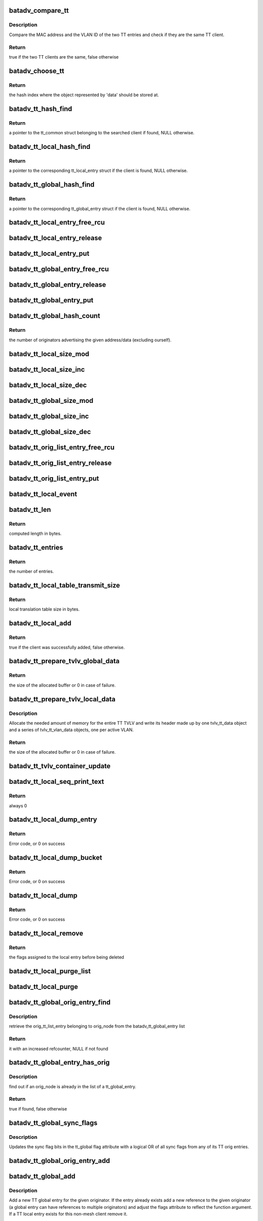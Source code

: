 .. -*- coding: utf-8; mode: rst -*-
.. src-file: net/batman-adv/translation-table.c

.. _`batadv_compare_tt`:

batadv_compare_tt
=================

.. c:function:: bool batadv_compare_tt(const struct hlist_node *node, const void *data2)

    check if two TT entries are the same

    :param const struct hlist_node \*node:
        the list element pointer of the first TT entry

    :param const void \*data2:
        pointer to the tt_common_entry of the second TT entry

.. _`batadv_compare_tt.description`:

Description
-----------

Compare the MAC address and the VLAN ID of the two TT entries and check if
they are the same TT client.

.. _`batadv_compare_tt.return`:

Return
------

true if the two TT clients are the same, false otherwise

.. _`batadv_choose_tt`:

batadv_choose_tt
================

.. c:function:: u32 batadv_choose_tt(const void *data, u32 size)

    return the index of the tt entry in the hash table

    :param const void \*data:
        pointer to the tt_common_entry object to map

    :param u32 size:
        the size of the hash table

.. _`batadv_choose_tt.return`:

Return
------

the hash index where the object represented by 'data' should be
stored at.

.. _`batadv_tt_hash_find`:

batadv_tt_hash_find
===================

.. c:function:: struct batadv_tt_common_entry *batadv_tt_hash_find(struct batadv_hashtable *hash, const u8 *addr, unsigned short vid)

    look for a client in the given hash table

    :param struct batadv_hashtable \*hash:
        the hash table to search

    :param const u8 \*addr:
        the mac address of the client to look for

    :param unsigned short vid:
        VLAN identifier

.. _`batadv_tt_hash_find.return`:

Return
------

a pointer to the tt_common struct belonging to the searched client if
found, NULL otherwise.

.. _`batadv_tt_local_hash_find`:

batadv_tt_local_hash_find
=========================

.. c:function:: struct batadv_tt_local_entry *batadv_tt_local_hash_find(struct batadv_priv *bat_priv, const u8 *addr, unsigned short vid)

    search the local table for a given client

    :param struct batadv_priv \*bat_priv:
        the bat priv with all the soft interface information

    :param const u8 \*addr:
        the mac address of the client to look for

    :param unsigned short vid:
        VLAN identifier

.. _`batadv_tt_local_hash_find.return`:

Return
------

a pointer to the corresponding tt_local_entry struct if the client is
found, NULL otherwise.

.. _`batadv_tt_global_hash_find`:

batadv_tt_global_hash_find
==========================

.. c:function:: struct batadv_tt_global_entry *batadv_tt_global_hash_find(struct batadv_priv *bat_priv, const u8 *addr, unsigned short vid)

    search the global table for a given client

    :param struct batadv_priv \*bat_priv:
        the bat priv with all the soft interface information

    :param const u8 \*addr:
        the mac address of the client to look for

    :param unsigned short vid:
        VLAN identifier

.. _`batadv_tt_global_hash_find.return`:

Return
------

a pointer to the corresponding tt_global_entry struct if the client
is found, NULL otherwise.

.. _`batadv_tt_local_entry_free_rcu`:

batadv_tt_local_entry_free_rcu
==============================

.. c:function:: void batadv_tt_local_entry_free_rcu(struct rcu_head *rcu)

    free the tt_local_entry

    :param struct rcu_head \*rcu:
        rcu pointer of the tt_local_entry

.. _`batadv_tt_local_entry_release`:

batadv_tt_local_entry_release
=============================

.. c:function:: void batadv_tt_local_entry_release(struct kref *ref)

    release tt_local_entry from lists and queue for free after rcu grace period

    :param struct kref \*ref:
        kref pointer of the nc_node

.. _`batadv_tt_local_entry_put`:

batadv_tt_local_entry_put
=========================

.. c:function:: void batadv_tt_local_entry_put(struct batadv_tt_local_entry *tt_local_entry)

    decrement the tt_local_entry refcounter and possibly release it

    :param struct batadv_tt_local_entry \*tt_local_entry:
        tt_local_entry to be free'd

.. _`batadv_tt_global_entry_free_rcu`:

batadv_tt_global_entry_free_rcu
===============================

.. c:function:: void batadv_tt_global_entry_free_rcu(struct rcu_head *rcu)

    free the tt_global_entry

    :param struct rcu_head \*rcu:
        rcu pointer of the tt_global_entry

.. _`batadv_tt_global_entry_release`:

batadv_tt_global_entry_release
==============================

.. c:function:: void batadv_tt_global_entry_release(struct kref *ref)

    release tt_global_entry from lists and queue for free after rcu grace period

    :param struct kref \*ref:
        kref pointer of the nc_node

.. _`batadv_tt_global_entry_put`:

batadv_tt_global_entry_put
==========================

.. c:function:: void batadv_tt_global_entry_put(struct batadv_tt_global_entry *tt_global_entry)

    decrement the tt_global_entry refcounter and possibly release it

    :param struct batadv_tt_global_entry \*tt_global_entry:
        tt_global_entry to be free'd

.. _`batadv_tt_global_hash_count`:

batadv_tt_global_hash_count
===========================

.. c:function:: int batadv_tt_global_hash_count(struct batadv_priv *bat_priv, const u8 *addr, unsigned short vid)

    count the number of orig entries

    :param struct batadv_priv \*bat_priv:
        the bat priv with all the soft interface information

    :param const u8 \*addr:
        the mac address of the client to count entries for

    :param unsigned short vid:
        VLAN identifier

.. _`batadv_tt_global_hash_count.return`:

Return
------

the number of originators advertising the given address/data
(excluding ourself).

.. _`batadv_tt_local_size_mod`:

batadv_tt_local_size_mod
========================

.. c:function:: void batadv_tt_local_size_mod(struct batadv_priv *bat_priv, unsigned short vid, int v)

    change the size by v of the local table identified by vid

    :param struct batadv_priv \*bat_priv:
        the bat priv with all the soft interface information

    :param unsigned short vid:
        the VLAN identifier of the sub-table to change

    :param int v:
        the amount to sum to the local table size

.. _`batadv_tt_local_size_inc`:

batadv_tt_local_size_inc
========================

.. c:function:: void batadv_tt_local_size_inc(struct batadv_priv *bat_priv, unsigned short vid)

    increase by one the local table size for the given vid

    :param struct batadv_priv \*bat_priv:
        the bat priv with all the soft interface information

    :param unsigned short vid:
        the VLAN identifier

.. _`batadv_tt_local_size_dec`:

batadv_tt_local_size_dec
========================

.. c:function:: void batadv_tt_local_size_dec(struct batadv_priv *bat_priv, unsigned short vid)

    decrease by one the local table size for the given vid

    :param struct batadv_priv \*bat_priv:
        the bat priv with all the soft interface information

    :param unsigned short vid:
        the VLAN identifier

.. _`batadv_tt_global_size_mod`:

batadv_tt_global_size_mod
=========================

.. c:function:: void batadv_tt_global_size_mod(struct batadv_orig_node *orig_node, unsigned short vid, int v)

    change the size by v of the global table for orig_node identified by vid

    :param struct batadv_orig_node \*orig_node:
        the originator for which the table has to be modified

    :param unsigned short vid:
        the VLAN identifier

    :param int v:
        the amount to sum to the global table size

.. _`batadv_tt_global_size_inc`:

batadv_tt_global_size_inc
=========================

.. c:function:: void batadv_tt_global_size_inc(struct batadv_orig_node *orig_node, unsigned short vid)

    increase by one the global table size for the given vid

    :param struct batadv_orig_node \*orig_node:
        the originator which global table size has to be decreased

    :param unsigned short vid:
        the vlan identifier

.. _`batadv_tt_global_size_dec`:

batadv_tt_global_size_dec
=========================

.. c:function:: void batadv_tt_global_size_dec(struct batadv_orig_node *orig_node, unsigned short vid)

    decrease by one the global table size for the given vid

    :param struct batadv_orig_node \*orig_node:
        the originator which global table size has to be decreased

    :param unsigned short vid:
        the vlan identifier

.. _`batadv_tt_orig_list_entry_free_rcu`:

batadv_tt_orig_list_entry_free_rcu
==================================

.. c:function:: void batadv_tt_orig_list_entry_free_rcu(struct rcu_head *rcu)

    free the orig_entry

    :param struct rcu_head \*rcu:
        rcu pointer of the orig_entry

.. _`batadv_tt_orig_list_entry_release`:

batadv_tt_orig_list_entry_release
=================================

.. c:function:: void batadv_tt_orig_list_entry_release(struct kref *ref)

    release tt orig entry from lists and queue for free after rcu grace period

    :param struct kref \*ref:
        kref pointer of the tt orig entry

.. _`batadv_tt_orig_list_entry_put`:

batadv_tt_orig_list_entry_put
=============================

.. c:function:: void batadv_tt_orig_list_entry_put(struct batadv_tt_orig_list_entry *orig_entry)

    decrement the tt orig entry refcounter and possibly release it

    :param struct batadv_tt_orig_list_entry \*orig_entry:
        tt orig entry to be free'd

.. _`batadv_tt_local_event`:

batadv_tt_local_event
=====================

.. c:function:: void batadv_tt_local_event(struct batadv_priv *bat_priv, struct batadv_tt_local_entry *tt_local_entry, u8 event_flags)

    store a local TT event (ADD/DEL)

    :param struct batadv_priv \*bat_priv:
        the bat priv with all the soft interface information

    :param struct batadv_tt_local_entry \*tt_local_entry:
        the TT entry involved in the event

    :param u8 event_flags:
        flags to store in the event structure

.. _`batadv_tt_len`:

batadv_tt_len
=============

.. c:function:: int batadv_tt_len(int changes_num)

    compute length in bytes of given number of tt changes

    :param int changes_num:
        number of tt changes

.. _`batadv_tt_len.return`:

Return
------

computed length in bytes.

.. _`batadv_tt_entries`:

batadv_tt_entries
=================

.. c:function:: u16 batadv_tt_entries(u16 tt_len)

    compute the number of entries fitting in tt_len bytes

    :param u16 tt_len:
        available space

.. _`batadv_tt_entries.return`:

Return
------

the number of entries.

.. _`batadv_tt_local_table_transmit_size`:

batadv_tt_local_table_transmit_size
===================================

.. c:function:: int batadv_tt_local_table_transmit_size(struct batadv_priv *bat_priv)

    calculates the local translation table size when transmitted over the air

    :param struct batadv_priv \*bat_priv:
        the bat priv with all the soft interface information

.. _`batadv_tt_local_table_transmit_size.return`:

Return
------

local translation table size in bytes.

.. _`batadv_tt_local_add`:

batadv_tt_local_add
===================

.. c:function:: bool batadv_tt_local_add(struct net_device *soft_iface, const u8 *addr, unsigned short vid, int ifindex, u32 mark)

    add a new client to the local table or update an existing client

    :param struct net_device \*soft_iface:
        netdev struct of the mesh interface

    :param const u8 \*addr:
        the mac address of the client to add

    :param unsigned short vid:
        VLAN identifier

    :param int ifindex:
        index of the interface where the client is connected to (useful to
        identify wireless clients)

    :param u32 mark:
        the value contained in the skb->mark field of the received packet (if
        any)

.. _`batadv_tt_local_add.return`:

Return
------

true if the client was successfully added, false otherwise.

.. _`batadv_tt_prepare_tvlv_global_data`:

batadv_tt_prepare_tvlv_global_data
==================================

.. c:function:: u16 batadv_tt_prepare_tvlv_global_data(struct batadv_orig_node *orig_node, struct batadv_tvlv_tt_data **tt_data, struct batadv_tvlv_tt_change **tt_change, s32 *tt_len)

    prepare the TVLV TT header to send within a TT Response directed to another node

    :param struct batadv_orig_node \*orig_node:
        originator for which the TT data has to be prepared

    :param struct batadv_tvlv_tt_data \*\*tt_data:
        uninitialised pointer to the address of the TVLV buffer

    :param struct batadv_tvlv_tt_change \*\*tt_change:
        uninitialised pointer to the address of the area where the TT
        changed can be stored

    :param s32 \*tt_len:
        pointer to the length to reserve to the tt_change. if -1 this
        function reserves the amount of space needed to send the entire global TT
        table. In case of success the value is updated with the real amount of
        reserved bytes
        Allocate the needed amount of memory for the entire TT TVLV and write its
        header made up by one tvlv_tt_data object and a series of tvlv_tt_vlan_data
        objects, one per active VLAN served by the originator node.

.. _`batadv_tt_prepare_tvlv_global_data.return`:

Return
------

the size of the allocated buffer or 0 in case of failure.

.. _`batadv_tt_prepare_tvlv_local_data`:

batadv_tt_prepare_tvlv_local_data
=================================

.. c:function:: u16 batadv_tt_prepare_tvlv_local_data(struct batadv_priv *bat_priv, struct batadv_tvlv_tt_data **tt_data, struct batadv_tvlv_tt_change **tt_change, s32 *tt_len)

    allocate and prepare the TT TVLV for this node

    :param struct batadv_priv \*bat_priv:
        the bat priv with all the soft interface information

    :param struct batadv_tvlv_tt_data \*\*tt_data:
        uninitialised pointer to the address of the TVLV buffer

    :param struct batadv_tvlv_tt_change \*\*tt_change:
        uninitialised pointer to the address of the area where the TT
        changes can be stored

    :param s32 \*tt_len:
        pointer to the length to reserve to the tt_change. if -1 this
        function reserves the amount of space needed to send the entire local TT
        table. In case of success the value is updated with the real amount of
        reserved bytes

.. _`batadv_tt_prepare_tvlv_local_data.description`:

Description
-----------

Allocate the needed amount of memory for the entire TT TVLV and write its
header made up by one tvlv_tt_data object and a series of tvlv_tt_vlan_data
objects, one per active VLAN.

.. _`batadv_tt_prepare_tvlv_local_data.return`:

Return
------

the size of the allocated buffer or 0 in case of failure.

.. _`batadv_tt_tvlv_container_update`:

batadv_tt_tvlv_container_update
===============================

.. c:function:: void batadv_tt_tvlv_container_update(struct batadv_priv *bat_priv)

    update the translation table tvlv container after local tt changes have been committed

    :param struct batadv_priv \*bat_priv:
        the bat priv with all the soft interface information

.. _`batadv_tt_local_seq_print_text`:

batadv_tt_local_seq_print_text
==============================

.. c:function:: int batadv_tt_local_seq_print_text(struct seq_file *seq, void *offset)

    Print the local tt table in a seq file

    :param struct seq_file \*seq:
        seq file to print on

    :param void \*offset:
        not used

.. _`batadv_tt_local_seq_print_text.return`:

Return
------

always 0

.. _`batadv_tt_local_dump_entry`:

batadv_tt_local_dump_entry
==========================

.. c:function:: int batadv_tt_local_dump_entry(struct sk_buff *msg, u32 portid, u32 seq, struct batadv_priv *bat_priv, struct batadv_tt_common_entry *common)

    Dump one TT local entry into a message

    :param struct sk_buff \*msg:
        Netlink message to dump into

    :param u32 portid:
        Port making netlink request

    :param u32 seq:
        Sequence number of netlink message

    :param struct batadv_priv \*bat_priv:
        The bat priv with all the soft interface information

    :param struct batadv_tt_common_entry \*common:
        tt local & tt global common data

.. _`batadv_tt_local_dump_entry.return`:

Return
------

Error code, or 0 on success

.. _`batadv_tt_local_dump_bucket`:

batadv_tt_local_dump_bucket
===========================

.. c:function:: int batadv_tt_local_dump_bucket(struct sk_buff *msg, u32 portid, u32 seq, struct batadv_priv *bat_priv, struct hlist_head *head, int *idx_s)

    Dump one TT local bucket into a message

    :param struct sk_buff \*msg:
        Netlink message to dump into

    :param u32 portid:
        Port making netlink request

    :param u32 seq:
        Sequence number of netlink message

    :param struct batadv_priv \*bat_priv:
        The bat priv with all the soft interface information

    :param struct hlist_head \*head:
        Pointer to the list containing the local tt entries

    :param int \*idx_s:
        Number of entries to skip

.. _`batadv_tt_local_dump_bucket.return`:

Return
------

Error code, or 0 on success

.. _`batadv_tt_local_dump`:

batadv_tt_local_dump
====================

.. c:function:: int batadv_tt_local_dump(struct sk_buff *msg, struct netlink_callback *cb)

    Dump TT local entries into a message

    :param struct sk_buff \*msg:
        Netlink message to dump into

    :param struct netlink_callback \*cb:
        Parameters from query

.. _`batadv_tt_local_dump.return`:

Return
------

Error code, or 0 on success

.. _`batadv_tt_local_remove`:

batadv_tt_local_remove
======================

.. c:function:: u16 batadv_tt_local_remove(struct batadv_priv *bat_priv, const u8 *addr, unsigned short vid, const char *message, bool roaming)

    logically remove an entry from the local table

    :param struct batadv_priv \*bat_priv:
        the bat priv with all the soft interface information

    :param const u8 \*addr:
        the MAC address of the client to remove

    :param unsigned short vid:
        VLAN identifier

    :param const char \*message:
        message to append to the log on deletion

    :param bool roaming:
        true if the deletion is due to a roaming event

.. _`batadv_tt_local_remove.return`:

Return
------

the flags assigned to the local entry before being deleted

.. _`batadv_tt_local_purge_list`:

batadv_tt_local_purge_list
==========================

.. c:function:: void batadv_tt_local_purge_list(struct batadv_priv *bat_priv, struct hlist_head *head, int timeout)

    purge inactive tt local entries

    :param struct batadv_priv \*bat_priv:
        the bat priv with all the soft interface information

    :param struct hlist_head \*head:
        pointer to the list containing the local tt entries

    :param int timeout:
        parameter deciding whether a given tt local entry is considered
        inactive or not

.. _`batadv_tt_local_purge`:

batadv_tt_local_purge
=====================

.. c:function:: void batadv_tt_local_purge(struct batadv_priv *bat_priv, int timeout)

    purge inactive tt local entries

    :param struct batadv_priv \*bat_priv:
        the bat priv with all the soft interface information

    :param int timeout:
        parameter deciding whether a given tt local entry is considered
        inactive or not

.. _`batadv_tt_global_orig_entry_find`:

batadv_tt_global_orig_entry_find
================================

.. c:function:: struct batadv_tt_orig_list_entry *batadv_tt_global_orig_entry_find(const struct batadv_tt_global_entry *entry, const struct batadv_orig_node *orig_node)

    find a TT orig_list_entry

    :param const struct batadv_tt_global_entry \*entry:
        the TT global entry where the orig_list_entry has to be
        extracted from

    :param const struct batadv_orig_node \*orig_node:
        the originator for which the orig_list_entry has to be found

.. _`batadv_tt_global_orig_entry_find.description`:

Description
-----------

retrieve the orig_tt_list_entry belonging to orig_node from the
batadv_tt_global_entry list

.. _`batadv_tt_global_orig_entry_find.return`:

Return
------

it with an increased refcounter, NULL if not found

.. _`batadv_tt_global_entry_has_orig`:

batadv_tt_global_entry_has_orig
===============================

.. c:function:: bool batadv_tt_global_entry_has_orig(const struct batadv_tt_global_entry *entry, const struct batadv_orig_node *orig_node)

    check if a TT global entry is also handled by a given originator

    :param const struct batadv_tt_global_entry \*entry:
        the TT global entry to check

    :param const struct batadv_orig_node \*orig_node:
        the originator to search in the list

.. _`batadv_tt_global_entry_has_orig.description`:

Description
-----------

find out if an orig_node is already in the list of a tt_global_entry.

.. _`batadv_tt_global_entry_has_orig.return`:

Return
------

true if found, false otherwise

.. _`batadv_tt_global_sync_flags`:

batadv_tt_global_sync_flags
===========================

.. c:function:: void batadv_tt_global_sync_flags(struct batadv_tt_global_entry *tt_global)

    update TT sync flags

    :param struct batadv_tt_global_entry \*tt_global:
        the TT global entry to update sync flags in

.. _`batadv_tt_global_sync_flags.description`:

Description
-----------

Updates the sync flag bits in the tt_global flag attribute with a logical
OR of all sync flags from any of its TT orig entries.

.. _`batadv_tt_global_orig_entry_add`:

batadv_tt_global_orig_entry_add
===============================

.. c:function:: void batadv_tt_global_orig_entry_add(struct batadv_tt_global_entry *tt_global, struct batadv_orig_node *orig_node, int ttvn, u8 flags)

    add or update a TT orig entry

    :param struct batadv_tt_global_entry \*tt_global:
        the TT global entry to add an orig entry in

    :param struct batadv_orig_node \*orig_node:
        the originator to add an orig entry for

    :param int ttvn:
        translation table version number of this changeset

    :param u8 flags:
        TT sync flags

.. _`batadv_tt_global_add`:

batadv_tt_global_add
====================

.. c:function:: bool batadv_tt_global_add(struct batadv_priv *bat_priv, struct batadv_orig_node *orig_node, const unsigned char *tt_addr, unsigned short vid, u16 flags, u8 ttvn)

    add a new TT global entry or update an existing one

    :param struct batadv_priv \*bat_priv:
        the bat priv with all the soft interface information

    :param struct batadv_orig_node \*orig_node:
        the originator announcing the client

    :param const unsigned char \*tt_addr:
        the mac address of the non-mesh client

    :param unsigned short vid:
        VLAN identifier

    :param u16 flags:
        TT flags that have to be set for this non-mesh client

    :param u8 ttvn:
        the tt version number ever announcing this non-mesh client

.. _`batadv_tt_global_add.description`:

Description
-----------

Add a new TT global entry for the given originator. If the entry already
exists add a new reference to the given originator (a global entry can have
references to multiple originators) and adjust the flags attribute to reflect
the function argument.
If a TT local entry exists for this non-mesh client remove it.

The caller must hold orig_node refcount.

.. _`batadv_tt_global_add.return`:

Return
------

true if the new entry has been added, false otherwise

.. _`batadv_transtable_best_orig`:

batadv_transtable_best_orig
===========================

.. c:function:: struct batadv_tt_orig_list_entry *batadv_transtable_best_orig(struct batadv_priv *bat_priv, struct batadv_tt_global_entry *tt_global_entry)

    Get best originator list entry from tt entry

    :param struct batadv_priv \*bat_priv:
        the bat priv with all the soft interface information

    :param struct batadv_tt_global_entry \*tt_global_entry:
        global translation table entry to be analyzed

.. _`batadv_transtable_best_orig.description`:

Description
-----------

This functon assumes the caller holds \ :c:func:`rcu_read_lock`\ .

.. _`batadv_transtable_best_orig.return`:

Return
------

best originator list entry or NULL on errors.

.. _`batadv_tt_global_print_entry`:

batadv_tt_global_print_entry
============================

.. c:function:: void batadv_tt_global_print_entry(struct batadv_priv *bat_priv, struct batadv_tt_global_entry *tt_global_entry, struct seq_file *seq)

    print all orig nodes who announce the address for this global entry

    :param struct batadv_priv \*bat_priv:
        the bat priv with all the soft interface information

    :param struct batadv_tt_global_entry \*tt_global_entry:
        global translation table entry to be printed

    :param struct seq_file \*seq:
        debugfs table seq_file struct

.. _`batadv_tt_global_print_entry.description`:

Description
-----------

This functon assumes the caller holds \ :c:func:`rcu_read_lock`\ .

.. _`batadv_tt_global_seq_print_text`:

batadv_tt_global_seq_print_text
===============================

.. c:function:: int batadv_tt_global_seq_print_text(struct seq_file *seq, void *offset)

    Print the global tt table in a seq file

    :param struct seq_file \*seq:
        seq file to print on

    :param void \*offset:
        not used

.. _`batadv_tt_global_seq_print_text.return`:

Return
------

always 0

.. _`batadv_tt_global_dump_subentry`:

batadv_tt_global_dump_subentry
==============================

.. c:function:: int batadv_tt_global_dump_subentry(struct sk_buff *msg, u32 portid, u32 seq, struct batadv_tt_common_entry *common, struct batadv_tt_orig_list_entry *orig, bool best)

    Dump all TT local entries into a message

    :param struct sk_buff \*msg:
        Netlink message to dump into

    :param u32 portid:
        Port making netlink request

    :param u32 seq:
        Sequence number of netlink message

    :param struct batadv_tt_common_entry \*common:
        tt local & tt global common data

    :param struct batadv_tt_orig_list_entry \*orig:
        Originator node announcing a non-mesh client

    :param bool best:
        Is the best originator for the TT entry

.. _`batadv_tt_global_dump_subentry.return`:

Return
------

Error code, or 0 on success

.. _`batadv_tt_global_dump_entry`:

batadv_tt_global_dump_entry
===========================

.. c:function:: int batadv_tt_global_dump_entry(struct sk_buff *msg, u32 portid, u32 seq, struct batadv_priv *bat_priv, struct batadv_tt_common_entry *common, int *sub_s)

    Dump one TT global entry into a message

    :param struct sk_buff \*msg:
        Netlink message to dump into

    :param u32 portid:
        Port making netlink request

    :param u32 seq:
        Sequence number of netlink message

    :param struct batadv_priv \*bat_priv:
        The bat priv with all the soft interface information

    :param struct batadv_tt_common_entry \*common:
        tt local & tt global common data

    :param int \*sub_s:
        Number of entries to skip

.. _`batadv_tt_global_dump_entry.description`:

Description
-----------

This function assumes the caller holds \ :c:func:`rcu_read_lock`\ .

.. _`batadv_tt_global_dump_entry.return`:

Return
------

Error code, or 0 on success

.. _`batadv_tt_global_dump_bucket`:

batadv_tt_global_dump_bucket
============================

.. c:function:: int batadv_tt_global_dump_bucket(struct sk_buff *msg, u32 portid, u32 seq, struct batadv_priv *bat_priv, struct hlist_head *head, int *idx_s, int *sub)

    Dump one TT local bucket into a message

    :param struct sk_buff \*msg:
        Netlink message to dump into

    :param u32 portid:
        Port making netlink request

    :param u32 seq:
        Sequence number of netlink message

    :param struct batadv_priv \*bat_priv:
        The bat priv with all the soft interface information

    :param struct hlist_head \*head:
        Pointer to the list containing the global tt entries

    :param int \*idx_s:
        Number of entries to skip

    :param int \*sub:
        Number of entries to skip

.. _`batadv_tt_global_dump_bucket.return`:

Return
------

Error code, or 0 on success

.. _`batadv_tt_global_dump`:

batadv_tt_global_dump
=====================

.. c:function:: int batadv_tt_global_dump(struct sk_buff *msg, struct netlink_callback *cb)

    Dump TT global entries into a message

    :param struct sk_buff \*msg:
        Netlink message to dump into

    :param struct netlink_callback \*cb:
        Parameters from query

.. _`batadv_tt_global_dump.return`:

Return
------

Error code, or length of message on success

.. _`_batadv_tt_global_del_orig_entry`:

_batadv_tt_global_del_orig_entry
================================

.. c:function:: void _batadv_tt_global_del_orig_entry(struct batadv_tt_global_entry *tt_global_entry, struct batadv_tt_orig_list_entry *orig_entry)

    remove and free an orig_entry

    :param struct batadv_tt_global_entry \*tt_global_entry:
        the global entry to remove the orig_entry from

    :param struct batadv_tt_orig_list_entry \*orig_entry:
        the orig entry to remove and free

.. _`_batadv_tt_global_del_orig_entry.description`:

Description
-----------

Remove an orig_entry from its list in the given tt_global_entry and
free this orig_entry afterwards.

Caller must hold tt_global_entry->list_lock and ensure orig_entry->list is
part of a list.

.. _`batadv_tt_global_del_orig_node`:

batadv_tt_global_del_orig_node
==============================

.. c:function:: void batadv_tt_global_del_orig_node(struct batadv_priv *bat_priv, struct batadv_tt_global_entry *tt_global_entry, struct batadv_orig_node *orig_node, const char *message)

    remove orig_node from a global tt entry

    :param struct batadv_priv \*bat_priv:
        the bat priv with all the soft interface information

    :param struct batadv_tt_global_entry \*tt_global_entry:
        the global entry to remove the orig_node from

    :param struct batadv_orig_node \*orig_node:
        the originator announcing the client

    :param const char \*message:
        message to append to the log on deletion

.. _`batadv_tt_global_del_orig_node.description`:

Description
-----------

Remove the given orig_node and its according orig_entry from the given
global tt entry.

.. _`batadv_tt_global_del`:

batadv_tt_global_del
====================

.. c:function:: void batadv_tt_global_del(struct batadv_priv *bat_priv, struct batadv_orig_node *orig_node, const unsigned char *addr, unsigned short vid, const char *message, bool roaming)

    remove a client from the global table

    :param struct batadv_priv \*bat_priv:
        the bat priv with all the soft interface information

    :param struct batadv_orig_node \*orig_node:
        an originator serving this client

    :param const unsigned char \*addr:
        the mac address of the client

    :param unsigned short vid:
        VLAN identifier

    :param const char \*message:
        a message explaining the reason for deleting the client to print
        for debugging purpose

    :param bool roaming:
        true if the deletion has been triggered by a roaming event

.. _`batadv_tt_global_del_orig`:

batadv_tt_global_del_orig
=========================

.. c:function:: void batadv_tt_global_del_orig(struct batadv_priv *bat_priv, struct batadv_orig_node *orig_node, s32 match_vid, const char *message)

    remove all the TT global entries belonging to the given originator matching the provided vid

    :param struct batadv_priv \*bat_priv:
        the bat priv with all the soft interface information

    :param struct batadv_orig_node \*orig_node:
        the originator owning the entries to remove

    :param s32 match_vid:
        the VLAN identifier to match. If negative all the entries will be
        removed

    :param const char \*message:
        debug message to print as "reason"

.. _`batadv_transtable_search`:

batadv_transtable_search
========================

.. c:function:: struct batadv_orig_node *batadv_transtable_search(struct batadv_priv *bat_priv, const u8 *src, const u8 *addr, unsigned short vid)

    get the mesh destination for a given client

    :param struct batadv_priv \*bat_priv:
        the bat priv with all the soft interface information

    :param const u8 \*src:
        mac address of the source client

    :param const u8 \*addr:
        mac address of the destination client

    :param unsigned short vid:
        VLAN identifier

.. _`batadv_transtable_search.return`:

Return
------

a pointer to the originator that was selected as destination in the
mesh for contacting the client 'addr', NULL otherwise.
In case of multiple originators serving the same client, the function returns
the best one (best in terms of metric towards the destination node).

If the two clients are AP isolated the function returns NULL.

.. _`batadv_tt_global_crc`:

batadv_tt_global_crc
====================

.. c:function:: u32 batadv_tt_global_crc(struct batadv_priv *bat_priv, struct batadv_orig_node *orig_node, unsigned short vid)

    calculates the checksum of the local table belonging to the given orig_node

    :param struct batadv_priv \*bat_priv:
        the bat priv with all the soft interface information

    :param struct batadv_orig_node \*orig_node:
        originator for which the CRC should be computed

    :param unsigned short vid:
        VLAN identifier for which the CRC32 has to be computed

.. _`batadv_tt_global_crc.description`:

Description
-----------

This function computes the checksum for the global table corresponding to a
specific originator. In particular, the checksum is computed as follows: For
each client connected to the originator the CRC32C of the MAC address and the
VID is computed and then all the CRC32Cs of the various clients are xor'ed
together.

The idea behind is that CRC32C should be used as much as possible in order to
produce a unique hash of the table, but since the order which is used to feed
the CRC32C function affects the result and since every node in the network
probably sorts the clients differently, the hash function cannot be directly
computed over the entire table. Hence the CRC32C is used only on
the single client entry, while all the results are then xor'ed together
because the XOR operation can combine them all while trying to reduce the
noise as much as possible.

.. _`batadv_tt_global_crc.return`:

Return
------

the checksum of the global table of a given originator.

.. _`batadv_tt_local_crc`:

batadv_tt_local_crc
===================

.. c:function:: u32 batadv_tt_local_crc(struct batadv_priv *bat_priv, unsigned short vid)

    calculates the checksum of the local table

    :param struct batadv_priv \*bat_priv:
        the bat priv with all the soft interface information

    :param unsigned short vid:
        VLAN identifier for which the CRC32 has to be computed

.. _`batadv_tt_local_crc.description`:

Description
-----------

For details about the computation, please refer to the documentation for
\ :c:func:`batadv_tt_global_crc`\ .

.. _`batadv_tt_local_crc.return`:

Return
------

the checksum of the local table

.. _`batadv_tt_req_node_release`:

batadv_tt_req_node_release
==========================

.. c:function:: void batadv_tt_req_node_release(struct kref *ref)

    free tt_req node entry

    :param struct kref \*ref:
        kref pointer of the tt req_node entry

.. _`batadv_tt_req_node_put`:

batadv_tt_req_node_put
======================

.. c:function:: void batadv_tt_req_node_put(struct batadv_tt_req_node *tt_req_node)

    decrement the tt_req_node refcounter and possibly release it

    :param struct batadv_tt_req_node \*tt_req_node:
        tt_req_node to be free'd

.. _`batadv_tt_req_node_new`:

batadv_tt_req_node_new
======================

.. c:function:: struct batadv_tt_req_node *batadv_tt_req_node_new(struct batadv_priv *bat_priv, struct batadv_orig_node *orig_node)

    search and possibly create a tt_req_node object

    :param struct batadv_priv \*bat_priv:
        the bat priv with all the soft interface information

    :param struct batadv_orig_node \*orig_node:
        orig node this request is being issued for

.. _`batadv_tt_req_node_new.return`:

Return
------

the pointer to the new tt_req_node struct if no request
has already been issued for this orig_node, NULL otherwise.

.. _`batadv_tt_local_valid`:

batadv_tt_local_valid
=====================

.. c:function:: bool batadv_tt_local_valid(const void *entry_ptr, const void *data_ptr)

    verify that given tt entry is a valid one

    :param const void \*entry_ptr:
        to be checked local tt entry

    :param const void \*data_ptr:
        not used but definition required to satisfy the callback prototype

.. _`batadv_tt_local_valid.return`:

Return
------

true if the entry is a valid, false otherwise.

.. _`batadv_tt_tvlv_generate`:

batadv_tt_tvlv_generate
=======================

.. c:function:: void batadv_tt_tvlv_generate(struct batadv_priv *bat_priv, struct batadv_hashtable *hash, void *tvlv_buff, u16 tt_len, bool (*valid_cb)(const void *, const void *), void *cb_data)

    fill the tvlv buff with the tt entries from the specified tt hash

    :param struct batadv_priv \*bat_priv:
        the bat priv with all the soft interface information

    :param struct batadv_hashtable \*hash:
        hash table containing the tt entries

    :param void \*tvlv_buff:
        pointer to the buffer to fill with the TT data

    :param u16 tt_len:
        expected tvlv tt data buffer length in number of bytes

    :param bool (\*valid_cb)(const void \*, const void \*):
        function to filter tt change entries

    :param void \*cb_data:
        data passed to the filter function as argument

.. _`batadv_tt_global_check_crc`:

batadv_tt_global_check_crc
==========================

.. c:function:: bool batadv_tt_global_check_crc(struct batadv_orig_node *orig_node, struct batadv_tvlv_tt_vlan_data *tt_vlan, u16 num_vlan)

    check if all the CRCs are correct

    :param struct batadv_orig_node \*orig_node:
        originator for which the CRCs have to be checked

    :param struct batadv_tvlv_tt_vlan_data \*tt_vlan:
        pointer to the first tvlv VLAN entry

    :param u16 num_vlan:
        number of tvlv VLAN entries

.. _`batadv_tt_global_check_crc.return`:

Return
------

true if all the received CRCs match the locally stored ones, false
otherwise

.. _`batadv_tt_local_update_crc`:

batadv_tt_local_update_crc
==========================

.. c:function:: void batadv_tt_local_update_crc(struct batadv_priv *bat_priv)

    update all the local CRCs

    :param struct batadv_priv \*bat_priv:
        the bat priv with all the soft interface information

.. _`batadv_tt_global_update_crc`:

batadv_tt_global_update_crc
===========================

.. c:function:: void batadv_tt_global_update_crc(struct batadv_priv *bat_priv, struct batadv_orig_node *orig_node)

    update all the global CRCs for this orig_node

    :param struct batadv_priv \*bat_priv:
        the bat priv with all the soft interface information

    :param struct batadv_orig_node \*orig_node:
        the orig_node for which the CRCs have to be updated

.. _`batadv_send_tt_request`:

batadv_send_tt_request
======================

.. c:function:: bool batadv_send_tt_request(struct batadv_priv *bat_priv, struct batadv_orig_node *dst_orig_node, u8 ttvn, struct batadv_tvlv_tt_vlan_data *tt_vlan, u16 num_vlan, bool full_table)

    send a TT Request message to a given node

    :param struct batadv_priv \*bat_priv:
        the bat priv with all the soft interface information

    :param struct batadv_orig_node \*dst_orig_node:
        the destination of the message

    :param u8 ttvn:
        the version number that the source of the message is looking for

    :param struct batadv_tvlv_tt_vlan_data \*tt_vlan:
        pointer to the first tvlv VLAN object to request

    :param u16 num_vlan:
        number of tvlv VLAN entries

    :param bool full_table:
        ask for the entire translation table if true, while only for the
        last TT diff otherwise

.. _`batadv_send_tt_request.return`:

Return
------

true if the TT Request was sent, false otherwise

.. _`batadv_send_other_tt_response`:

batadv_send_other_tt_response
=============================

.. c:function:: bool batadv_send_other_tt_response(struct batadv_priv *bat_priv, struct batadv_tvlv_tt_data *tt_data, u8 *req_src, u8 *req_dst)

    send reply to tt request concerning another node's translation table

    :param struct batadv_priv \*bat_priv:
        the bat priv with all the soft interface information

    :param struct batadv_tvlv_tt_data \*tt_data:
        tt data containing the tt request information

    :param u8 \*req_src:
        mac address of tt request sender

    :param u8 \*req_dst:
        mac address of tt request recipient

.. _`batadv_send_other_tt_response.return`:

Return
------

true if tt request reply was sent, false otherwise.

.. _`batadv_send_my_tt_response`:

batadv_send_my_tt_response
==========================

.. c:function:: bool batadv_send_my_tt_response(struct batadv_priv *bat_priv, struct batadv_tvlv_tt_data *tt_data, u8 *req_src)

    send reply to tt request concerning this node's translation table

    :param struct batadv_priv \*bat_priv:
        the bat priv with all the soft interface information

    :param struct batadv_tvlv_tt_data \*tt_data:
        tt data containing the tt request information

    :param u8 \*req_src:
        mac address of tt request sender

.. _`batadv_send_my_tt_response.return`:

Return
------

true if tt request reply was sent, false otherwise.

.. _`batadv_send_tt_response`:

batadv_send_tt_response
=======================

.. c:function:: bool batadv_send_tt_response(struct batadv_priv *bat_priv, struct batadv_tvlv_tt_data *tt_data, u8 *req_src, u8 *req_dst)

    send reply to tt request

    :param struct batadv_priv \*bat_priv:
        the bat priv with all the soft interface information

    :param struct batadv_tvlv_tt_data \*tt_data:
        tt data containing the tt request information

    :param u8 \*req_src:
        mac address of tt request sender

    :param u8 \*req_dst:
        mac address of tt request recipient

.. _`batadv_send_tt_response.return`:

Return
------

true if tt request reply was sent, false otherwise.

.. _`batadv_is_my_client`:

batadv_is_my_client
===================

.. c:function:: bool batadv_is_my_client(struct batadv_priv *bat_priv, const u8 *addr, unsigned short vid)

    check if a client is served by the local node

    :param struct batadv_priv \*bat_priv:
        the bat priv with all the soft interface information

    :param const u8 \*addr:
        the mac address of the client to check

    :param unsigned short vid:
        VLAN identifier

.. _`batadv_is_my_client.return`:

Return
------

true if the client is served by this node, false otherwise.

.. _`batadv_handle_tt_response`:

batadv_handle_tt_response
=========================

.. c:function:: void batadv_handle_tt_response(struct batadv_priv *bat_priv, struct batadv_tvlv_tt_data *tt_data, u8 *resp_src, u16 num_entries)

    process incoming tt reply

    :param struct batadv_priv \*bat_priv:
        the bat priv with all the soft interface information

    :param struct batadv_tvlv_tt_data \*tt_data:
        tt data containing the tt request information

    :param u8 \*resp_src:
        mac address of tt reply sender

    :param u16 num_entries:
        number of tt change entries appended to the tt data

.. _`batadv_tt_check_roam_count`:

batadv_tt_check_roam_count
==========================

.. c:function:: bool batadv_tt_check_roam_count(struct batadv_priv *bat_priv, u8 *client)

    check if a client has roamed too frequently

    :param struct batadv_priv \*bat_priv:
        the bat priv with all the soft interface information

    :param u8 \*client:
        mac address of the roaming client

.. _`batadv_tt_check_roam_count.description`:

Description
-----------

This function checks whether the client already reached the
maximum number of possible roaming phases. In this case the ROAMING_ADV
will not be sent.

.. _`batadv_tt_check_roam_count.return`:

Return
------

true if the ROAMING_ADV can be sent, false otherwise

.. _`batadv_send_roam_adv`:

batadv_send_roam_adv
====================

.. c:function:: void batadv_send_roam_adv(struct batadv_priv *bat_priv, u8 *client, unsigned short vid, struct batadv_orig_node *orig_node)

    send a roaming advertisement message

    :param struct batadv_priv \*bat_priv:
        the bat priv with all the soft interface information

    :param u8 \*client:
        mac address of the roaming client

    :param unsigned short vid:
        VLAN identifier

    :param struct batadv_orig_node \*orig_node:
        message destination

.. _`batadv_send_roam_adv.description`:

Description
-----------

Send a ROAMING_ADV message to the node which was previously serving this
client. This is done to inform the node that from now on all traffic destined
for this particular roamed client has to be forwarded to the sender of the
roaming message.

.. _`batadv_tt_free`:

batadv_tt_free
==============

.. c:function:: void batadv_tt_free(struct batadv_priv *bat_priv)

    Free translation table of soft interface

    :param struct batadv_priv \*bat_priv:
        the bat priv with all the soft interface information

.. _`batadv_tt_local_set_flags`:

batadv_tt_local_set_flags
=========================

.. c:function:: void batadv_tt_local_set_flags(struct batadv_priv *bat_priv, u16 flags, bool enable, bool count)

    set or unset the specified flags on the local table and possibly count them in the TT size

    :param struct batadv_priv \*bat_priv:
        the bat priv with all the soft interface information

    :param u16 flags:
        the flag to switch

    :param bool enable:
        whether to set or unset the flag

    :param bool count:
        whether to increase the TT size by the number of changed entries

.. _`batadv_tt_local_commit_changes_nolock`:

batadv_tt_local_commit_changes_nolock
=====================================

.. c:function:: void batadv_tt_local_commit_changes_nolock(struct batadv_priv *bat_priv)

    commit all pending local tt changes which have been queued in the time since the last commit

    :param struct batadv_priv \*bat_priv:
        the bat priv with all the soft interface information

.. _`batadv_tt_local_commit_changes_nolock.description`:

Description
-----------

Caller must hold tt->commit_lock.

.. _`batadv_tt_local_commit_changes`:

batadv_tt_local_commit_changes
==============================

.. c:function:: void batadv_tt_local_commit_changes(struct batadv_priv *bat_priv)

    commit all pending local tt changes which have been queued in the time since the last commit

    :param struct batadv_priv \*bat_priv:
        the bat priv with all the soft interface information

.. _`batadv_is_ap_isolated`:

batadv_is_ap_isolated
=====================

.. c:function:: bool batadv_is_ap_isolated(struct batadv_priv *bat_priv, u8 *src, u8 *dst, unsigned short vid)

    Check if packet from upper layer should be dropped

    :param struct batadv_priv \*bat_priv:
        the bat priv with all the soft interface information

    :param u8 \*src:
        source mac address of packet

    :param u8 \*dst:
        destination mac address of packet

    :param unsigned short vid:
        vlan id of packet

.. _`batadv_is_ap_isolated.return`:

Return
------

true when src+dst(+vid) pair should be isolated, false otherwise

.. _`batadv_tt_update_orig`:

batadv_tt_update_orig
=====================

.. c:function:: void batadv_tt_update_orig(struct batadv_priv *bat_priv, struct batadv_orig_node *orig_node, const void *tt_buff, u16 tt_num_vlan, struct batadv_tvlv_tt_change *tt_change, u16 tt_num_changes, u8 ttvn)

    update global translation table with new tt information received via ogms

    :param struct batadv_priv \*bat_priv:
        the bat priv with all the soft interface information

    :param struct batadv_orig_node \*orig_node:
        the orig_node of the ogm

    :param const void \*tt_buff:
        pointer to the first tvlv VLAN entry

    :param u16 tt_num_vlan:
        number of tvlv VLAN entries

    :param struct batadv_tvlv_tt_change \*tt_change:
        pointer to the first entry in the TT buffer

    :param u16 tt_num_changes:
        number of tt changes inside the tt buffer

    :param u8 ttvn:
        translation table version number of this changeset

.. _`batadv_tt_global_client_is_roaming`:

batadv_tt_global_client_is_roaming
==================================

.. c:function:: bool batadv_tt_global_client_is_roaming(struct batadv_priv *bat_priv, u8 *addr, unsigned short vid)

    check if a client is marked as roaming

    :param struct batadv_priv \*bat_priv:
        the bat priv with all the soft interface information

    :param u8 \*addr:
        the mac address of the client to check

    :param unsigned short vid:
        VLAN identifier

.. _`batadv_tt_global_client_is_roaming.return`:

Return
------

true if we know that the client has moved from its old originator
to another one. This entry is still kept for consistency purposes and will be
deleted later by a DEL or because of timeout

.. _`batadv_tt_local_client_is_roaming`:

batadv_tt_local_client_is_roaming
=================================

.. c:function:: bool batadv_tt_local_client_is_roaming(struct batadv_priv *bat_priv, u8 *addr, unsigned short vid)

    tells whether the client is roaming

    :param struct batadv_priv \*bat_priv:
        the bat priv with all the soft interface information

    :param u8 \*addr:
        the mac address of the local client to query

    :param unsigned short vid:
        VLAN identifier

.. _`batadv_tt_local_client_is_roaming.return`:

Return
------

true if the local client is known to be roaming (it is not served by
this node anymore) or not. If yes, the client is still present in the table
to keep the latter consistent with the node TTVN

.. _`batadv_tt_add_temporary_global_entry`:

batadv_tt_add_temporary_global_entry
====================================

.. c:function:: bool batadv_tt_add_temporary_global_entry(struct batadv_priv *bat_priv, struct batadv_orig_node *orig_node, const unsigned char *addr, unsigned short vid)

    Add temporary entry to global TT

    :param struct batadv_priv \*bat_priv:
        the bat priv with all the soft interface information

    :param struct batadv_orig_node \*orig_node:
        orig node which the temporary entry should be associated with

    :param const unsigned char \*addr:
        mac address of the client

    :param unsigned short vid:
        VLAN id of the new temporary global translation table

.. _`batadv_tt_add_temporary_global_entry.return`:

Return
------

true when temporary tt entry could be added, false otherwise

.. _`batadv_tt_local_resize_to_mtu`:

batadv_tt_local_resize_to_mtu
=============================

.. c:function:: void batadv_tt_local_resize_to_mtu(struct net_device *soft_iface)

    resize the local translation table fit the maximum packet size that can be transported through the mesh

    :param struct net_device \*soft_iface:
        netdev struct of the mesh interface

.. _`batadv_tt_local_resize_to_mtu.description`:

Description
-----------

Remove entries older than 'timeout' and half timeout if more entries need
to be removed.

.. _`batadv_tt_tvlv_ogm_handler_v1`:

batadv_tt_tvlv_ogm_handler_v1
=============================

.. c:function:: void batadv_tt_tvlv_ogm_handler_v1(struct batadv_priv *bat_priv, struct batadv_orig_node *orig, u8 flags, void *tvlv_value, u16 tvlv_value_len)

    process incoming tt tvlv container

    :param struct batadv_priv \*bat_priv:
        the bat priv with all the soft interface information

    :param struct batadv_orig_node \*orig:
        the orig_node of the ogm

    :param u8 flags:
        flags indicating the tvlv state (see batadv_tvlv_handler_flags)

    :param void \*tvlv_value:
        tvlv buffer containing the gateway data

    :param u16 tvlv_value_len:
        tvlv buffer length

.. _`batadv_tt_tvlv_unicast_handler_v1`:

batadv_tt_tvlv_unicast_handler_v1
=================================

.. c:function:: int batadv_tt_tvlv_unicast_handler_v1(struct batadv_priv *bat_priv, u8 *src, u8 *dst, void *tvlv_value, u16 tvlv_value_len)

    process incoming (unicast) tt tvlv container

    :param struct batadv_priv \*bat_priv:
        the bat priv with all the soft interface information

    :param u8 \*src:
        mac address of tt tvlv sender

    :param u8 \*dst:
        mac address of tt tvlv recipient

    :param void \*tvlv_value:
        tvlv buffer containing the tt data

    :param u16 tvlv_value_len:
        tvlv buffer length

.. _`batadv_tt_tvlv_unicast_handler_v1.return`:

Return
------

NET_RX_DROP if the tt tvlv is to be re-routed, NET_RX_SUCCESS
otherwise.

.. _`batadv_roam_tvlv_unicast_handler_v1`:

batadv_roam_tvlv_unicast_handler_v1
===================================

.. c:function:: int batadv_roam_tvlv_unicast_handler_v1(struct batadv_priv *bat_priv, u8 *src, u8 *dst, void *tvlv_value, u16 tvlv_value_len)

    process incoming tt roam tvlv container

    :param struct batadv_priv \*bat_priv:
        the bat priv with all the soft interface information

    :param u8 \*src:
        mac address of tt tvlv sender

    :param u8 \*dst:
        mac address of tt tvlv recipient

    :param void \*tvlv_value:
        tvlv buffer containing the tt data

    :param u16 tvlv_value_len:
        tvlv buffer length

.. _`batadv_roam_tvlv_unicast_handler_v1.return`:

Return
------

NET_RX_DROP if the tt roam tvlv is to be re-routed, NET_RX_SUCCESS
otherwise.

.. _`batadv_tt_init`:

batadv_tt_init
==============

.. c:function:: int batadv_tt_init(struct batadv_priv *bat_priv)

    initialise the translation table internals

    :param struct batadv_priv \*bat_priv:
        the bat priv with all the soft interface information

.. _`batadv_tt_init.return`:

Return
------

0 on success or negative error number in case of failure.

.. _`batadv_tt_global_is_isolated`:

batadv_tt_global_is_isolated
============================

.. c:function:: bool batadv_tt_global_is_isolated(struct batadv_priv *bat_priv, const u8 *addr, unsigned short vid)

    check if a client is marked as isolated

    :param struct batadv_priv \*bat_priv:
        the bat priv with all the soft interface information

    :param const u8 \*addr:
        the mac address of the client

    :param unsigned short vid:
        the identifier of the VLAN where this client is connected

.. _`batadv_tt_global_is_isolated.return`:

Return
------

true if the client is marked with the TT_CLIENT_ISOLA flag, false
otherwise

.. _`batadv_tt_cache_init`:

batadv_tt_cache_init
====================

.. c:function:: int batadv_tt_cache_init( void)

    Initialize tt memory object cache

    :param  void:
        no arguments

.. _`batadv_tt_cache_init.return`:

Return
------

0 on success or negative error number in case of failure.

.. _`batadv_tt_cache_destroy`:

batadv_tt_cache_destroy
=======================

.. c:function:: void batadv_tt_cache_destroy( void)

    Destroy tt memory object cache

    :param  void:
        no arguments

.. This file was automatic generated / don't edit.

